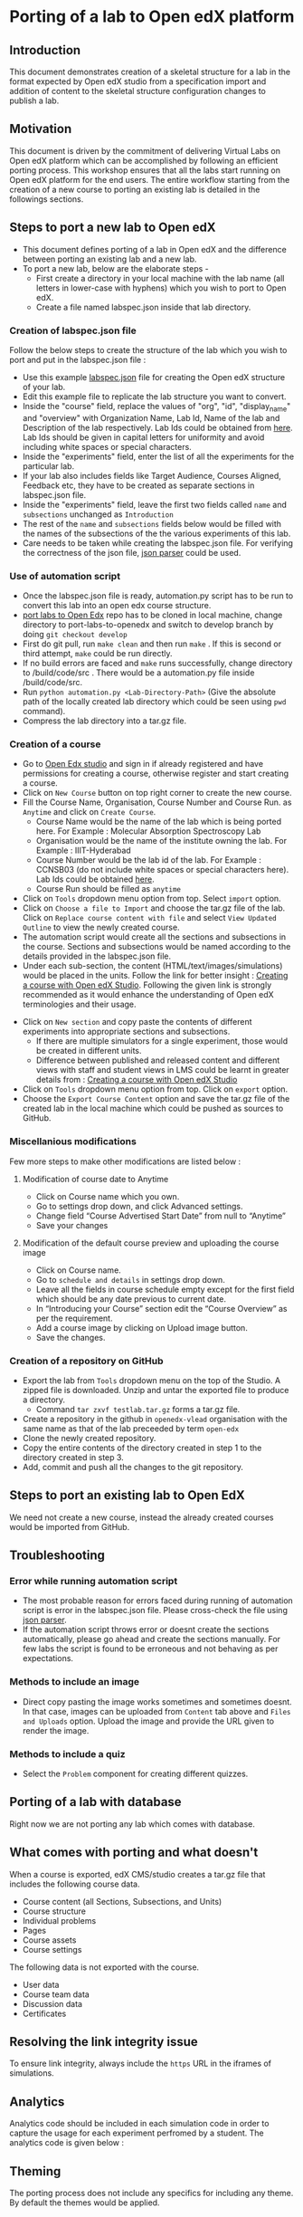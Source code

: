 * Porting of a lab to Open edX platform
** Introduction
   This document demonstrates creation of a skeletal structure for a
   lab in the format expected by Open edX studio from a specification
   import and addition of content to the skeletal structure
   configuration changes to publish a lab.
** Motivation
   This document is driven by the commitment of delivering Virtual
   Labs on Open edX platform which can be accomplished by following an
   efficient porting process. This workshop ensures that all the labs
   start running on Open edX platform for the end users. The entire
   workflow starting from the creation of a new course to porting an
   existing lab is detailed in the followings sections.
** Steps to port a new lab to Open edX
- This document defines porting of a lab in Open edX and
  the difference between porting an existing lab and a new lab.
- To port a new lab, below are the elaborate steps - 
  + First create a directory in your local machine with the lab name
    (all letters in lower-case with hyphens) which you wish to port to
    Open edX.
  + Create a file named labspec.json inside that lab directory.
*** Creation of labspec.json file
    Follow the below steps to create the structure of the lab which
    you wish to port and put in the labspec.json file : 
    + Use this example [[https://github.com/vlead/port-labs-to-openedx/blob/develop/src/porting-labs/lab-spec.json][labspec.json]] file for creating the Open edX
      structure of your lab.
    + Edit this example file to replicate the lab structure you want
      to convert.
    + Inside the "course" field, replace the values of "org", "id",
      "display_name" and "overview" with Organization Name, Lab Id,
      Name of the lab and Description of the lab respectively. Lab Ids
      could be obtained from [[https://docs.google.com/spreadsheets/d/1qIU42qaMVtwpP_6eV3YXjJs8CJb6wnPPclFgqbGdlCM/edit?usp=sharing][here]]. Lab Ids should be given in capital
      letters for uniformity and avoid including white spaces or
      special characters.
    + Inside the "experiments" field, enter the list of all the
      experiments for the particular lab. 
    + If your lab also includes fields like Target Audience, Courses
      Aligned, Feedback etc, they have to be created as separate
      sections in labspec.json file.
    + Inside the "experiments" field, leave the first two fields
      called =name= and =subsections= unchanged as =Introduction=
    + The rest of the =name= and =subsections= fields below would be
      filled with the names of the subsections of the the various
      experiments of this lab.
    + Care needs to be taken while creating the labspec.json file. For
      verifying the correctness of the json file, [[http://json.parser.online.fr/][json parser]] could be
      used.
*** Use of automation script
    + Once the labspec.json file is ready, automation.py script has to
      be run to convert this lab into an open edx course structure.
    + [[https://github.com/vlead/port-labs-to-openedx][port labs to Open Edx]] repo has to be cloned in local machine,
      change directory to port-labs-to-openedx and switch to develop
      branch by doing =git checkout develop=
    + First do git pull, run =make clean= and then run =make= . If this
      is second or third attempt, =make= could be run directly. 
    + If no build errors are faced and =make= runs successfully,
      change directory to /build/code/src . There would be a
      automation.py file inside /build/code/src.
    + Run =python automation.py <Lab-Directory-Path>= (Give the absolute
      path of the locally created lab directory which could be seen
      using =pwd= command).
    + Compress the lab directory into a tar.gz file.
*** Creation of a course
    + Go to [[http://edx-courses.vlabs.ac.in:18010/][Open Edx studio]] and sign in if already registered
      and have permissions for creating a course, otherwise register and
      start creating a course.
    + Click on =New Course= button on top right corner to create the
      new course.
    + Fill the Course Name, Organisation, Course Number and Course Run. 
      as =Anytime= and click on =Create Course=.
      + Course Name would be the name of the lab which is being ported
        here. For Example : Molecular Absorption Spectroscopy Lab
      + Organisation would be the name of the institute owning the
        lab. For Example : IIIT-Hyderabad
      + Course Number would be the lab id of the lab. For Example :
        CCNSB03 (do not include white spaces or special characters
        here). Lab Ids could be obtained [[https://docs.google.com/spreadsheets/d/1qIU42qaMVtwpP_6eV3YXjJs8CJb6wnPPclFgqbGdlCM/edit?usp=sharing][here]].
      + Course Run should be filled as =anytime=
    + Click on =Tools= dropdown menu option from top. Select =import= option.
    + Click on =Choose a file to Import= and choose the tar.gz file of
      the lab. Click on =Replace course content with file= and select
      =View Updated Outline= to view the newly created course.
    + The automation script would create all the sections and subsections
      in the course. Sections and subsections would be named according
      to the details provided in the labspec.json file.
    + Under each sub-section, the content
      (HTML/text/images/simulations) would be placed in the
      units. Follow the link for better insight : [[https://www.edx.org/course/creating-course-edx-studio-edx-studiox][Creating a course
      with Open edX Studio]]. Following the given link is strongly
      recommended as it would enhance the understanding of Open edX
      terminologies and their usage.
  + Click on =New section= and copy paste the contents of different
    experiments into appropriate sections and subsections.
    + If there are multiple simulators for a single experiment, those
      would be created in different units.
    + Difference between published and released content and different
      views with staff and student views in LMS could be learnt in
      greater details from : [[https://www.edx.org/course/creating-course-edx-studio-edx-studiox][Creating a course with Open edX Studio]]
  + Click on =Tools= dropdown menu option from top. Click on =export= option.
  + Choose the =Export Course Content= option and save the tar.gz file
    of the created lab in the local machine which could be pushed as
    sources to GitHub.
*** Miscellanious modifications
    Few more steps to make other modifications are listed below : 
**** Modification of course date to Anytime
      + Click on Course name which you own.
      + Go to settings drop down, and click Advanced settings.
      + Change field “Course Advertised Start Date” from null to “Anytime”
      + Save your changes
**** Modification of the default course preview and uploading the course image
      + Click on Course name.
      + Go to =schedule and details= in settings drop down.
      + Leave all the fields in course schedule empty except for the
        first field which should be any date previous to current date.
      + In “Introducing your Course” section edit the “Course
        Overview” as per the requirement.
      + Add a course image by clicking on Upload image button.
      + Save the changes.
*** Creation of a repository on GitHub 
    + Export the lab from =Tools= dropdown menu on the top of the
      Studio. A zipped file is downloaded. Unzip and untar the
      exported file to produce a directory.
      + Command =tar zxvf testlab.tar.gz= forms a tar.gz file.      
    + Create a repository in the github in =openedx-vlead=
      organisation with the same name as that of the lab preceeded by
      term =open-edx=
    + Clone the newly created repository.
    + Copy the entire contents of the directory created in step 1 to the
      directory created in step 3.
    + Add, commit and push all the changes to the git repository.
** Steps to port an existing lab to Open EdX
   We need not create a new course, instead the already created
   courses would be imported from GitHub.
** Troubleshooting 
*** Error while running automation script
    + The most probable reason for errors faced during running of
      automation script is error in the labspec.json file. Please
      cross-check the file using [[http://json.parser.online.fr/][json parser]].
    + If the automation script throws error or doesnt create the
      sections automatically, please go ahead and create the sections
      manually. For few labs the script is found to be erroneous and
      not behaving as per expectations.
*** Methods to include an image
    + Direct copy pasting the image works sometimes and sometimes
      doesnt. In that case, images can be uploaded from =Content= tab
      above and =Files and Uploads= option. Upload the image and
      provide the URL given to render the image.
*** Methods to include a quiz
    + Select the =Problem= component for creating different quizzes.
** Porting of a lab with database
   Right now we are not porting any lab which comes with database.
** What comes with porting and what doesn't
   When a course is exported, edX CMS/studio creates a tar.gz file that
   includes the following course data.
   + Course content (all Sections, Subsections, and Units)
   + Course structure
   + Individual problems
   + Pages
   + Course assets
   + Course settings
   The following data is not exported with the course.
   + User data
   + Course team data
   + Discussion data
   + Certificates

** Resolving the link integrity issue
   To ensure link integrity, always include the =https= URL in the iframes of simulations. 
** Analytics
   Analytics code should be included in each simulation code in order
   to capture the usage for each experiment perfromed by a
   student. The analytics code is given below :
** Theming
   The porting process does not include any specifics for including
   any theme. By default the themes would be applied.
